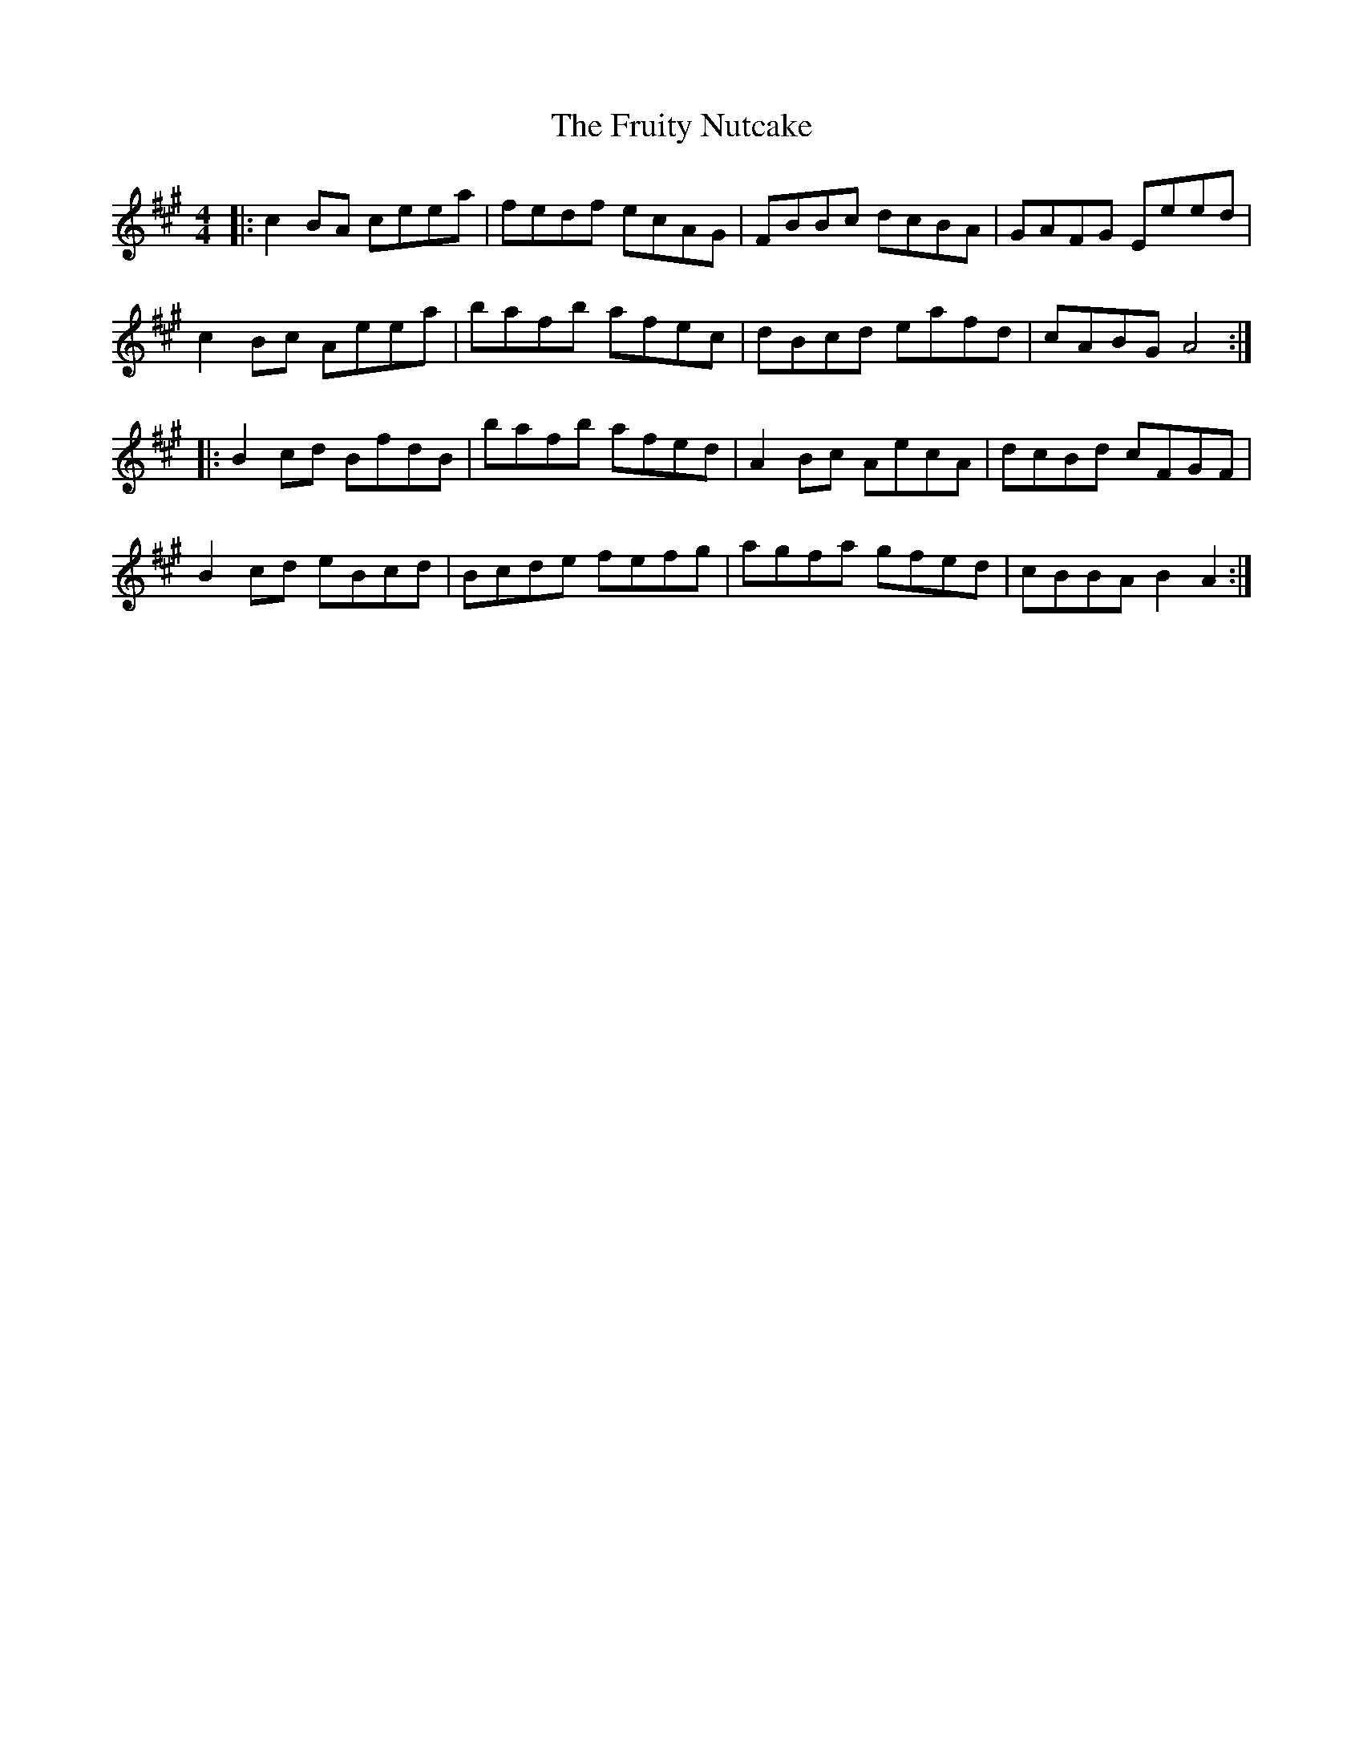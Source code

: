 X: 14199
T: Fruity Nutcake, The
R: reel
M: 4/4
K: Amajor
|:c2BA ceea|fedf ecAG|FBBc dcBA|GAFG Eeed|
c2Bc Aeea|bafb afec|dBcd eafd|cABG A4:|
|:B2cd BfdB|bafb afed|A2Bc AecA|dcBd cFGF|
B2cd eBcd|Bcde fefg|agfa gfed|cBBA B2A2:|

